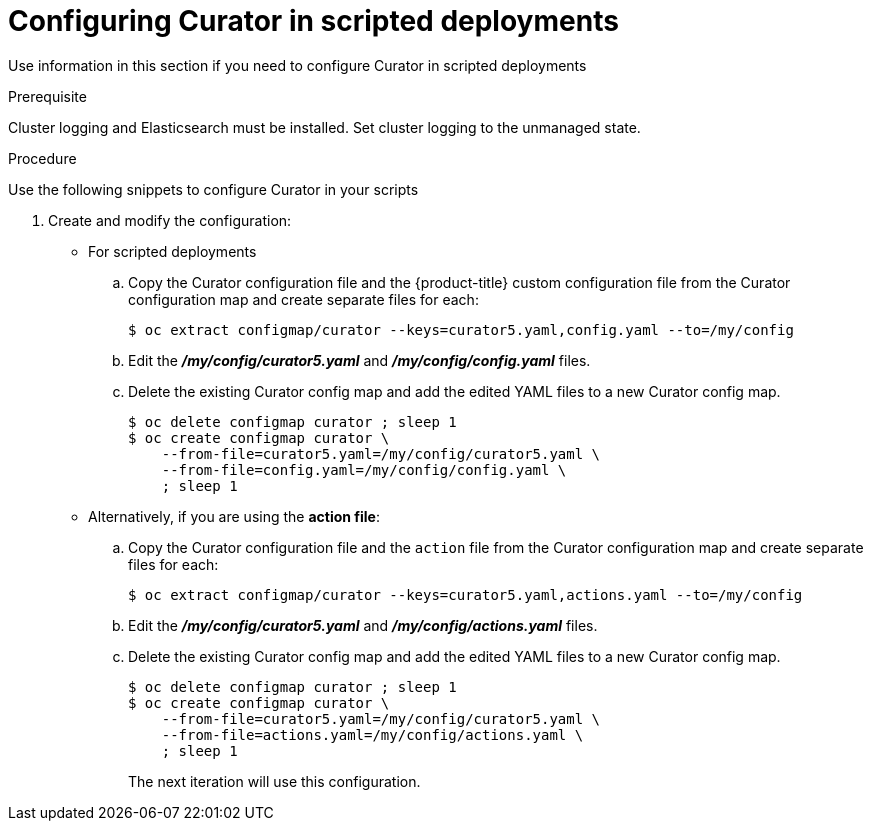 // Module included in the following assemblies:
//
// * logging/efk-logging-curator.adoc

[id="efk-logging-curator-scripted-{context}"]
= Configuring Curator in scripted deployments

Use information in this section if you need to configure Curator in scripted deployments

.Prerequisite

Cluster logging and Elasticsearch must be installed.
Set cluster logging to the unmanaged state.

.Procedure

Use the following snippets to configure Curator in your scripts

. Create and modify the configuration:
+
* For scripted deployments
+
.. Copy the Curator configuration file and the {product-title} custom configuration file
from the Curator configuration map and create separate files for each:
+
----
$ oc extract configmap/curator --keys=curator5.yaml,config.yaml --to=/my/config
----
+
.. Edit the *_/my/config/curator5.yaml_* and *_/my/config/config.yaml_* files.
+
.. Delete the existing Curator config map and add the edited YAML files to a new Curator config map.
+
----
$ oc delete configmap curator ; sleep 1
$ oc create configmap curator \
    --from-file=curator5.yaml=/my/config/curator5.yaml \
    --from-file=config.yaml=/my/config/config.yaml \
    ; sleep 1
----
+
* Alternatively, if you are using the *action file*:
+
.. Copy the Curator configuration file and the `action` file
from the Curator configuration map and create separate files for each:
+
----
$ oc extract configmap/curator --keys=curator5.yaml,actions.yaml --to=/my/config
----
+
.. Edit the *_/my/config/curator5.yaml_* and *_/my/config/actions.yaml_* files.
+
.. Delete the existing Curator config map and add the edited YAML files to a new Curator config map.
+
----
$ oc delete configmap curator ; sleep 1
$ oc create configmap curator \
    --from-file=curator5.yaml=/my/config/curator5.yaml \
    --from-file=actions.yaml=/my/config/actions.yaml \
    ; sleep 1
----
The next iteration will use this configuration.
